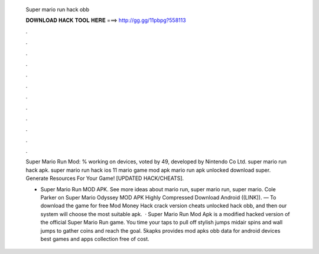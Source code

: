   Super mario run hack obb
  
  
  
  𝐃𝐎𝐖𝐍𝐋𝐎𝐀𝐃 𝐇𝐀𝐂𝐊 𝐓𝐎𝐎𝐋 𝐇𝐄𝐑𝐄 ===> http://gg.gg/11pbpg?558113
  
  
  
  .
  
  
  
  .
  
  
  
  .
  
  
  
  .
  
  
  
  .
  
  
  
  .
  
  
  
  .
  
  
  
  .
  
  
  
  .
  
  
  
  .
  
  
  
  .
  
  
  
  .
  
  Super Mario Run Mod: % working on devices, voted by 49, developed by Nintendo Co Ltd. super mario run hack apk. super mario run hack ios 11 mario game mod apk mario run apk unlocked download super. Generate Resources For Your Game! [UPDATED HACK/CHEATS].
  
  - Super Mario Run MOD APK. See more ideas about mario run, super mario run, super mario. Cole Parker on Super Mario Odyssey MOD APK Highly Compressed Download Android ((LINK)). — To download the game for free Mod Money Hack crack version cheats unlocked hack obb, and then our system will choose the most suitable apk.  · Super Mario Run Mod Apk is a modified hacked version of the official Super Mario Run game. You time your taps to pull off stylish jumps midair spins and wall jumps to gather coins and reach the goal. 5kapks provides mod apks obb data for android devices best games and apps collection free of cost.
